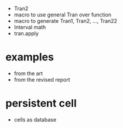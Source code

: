 - Tran2
- macro to use general Tran over function
- macro to generate Tran1, Tran2, ..., Tran22
- Interval math
- tran.apply
* examples
- from the art
- from the revised report
* persistent cell
- cells as database
